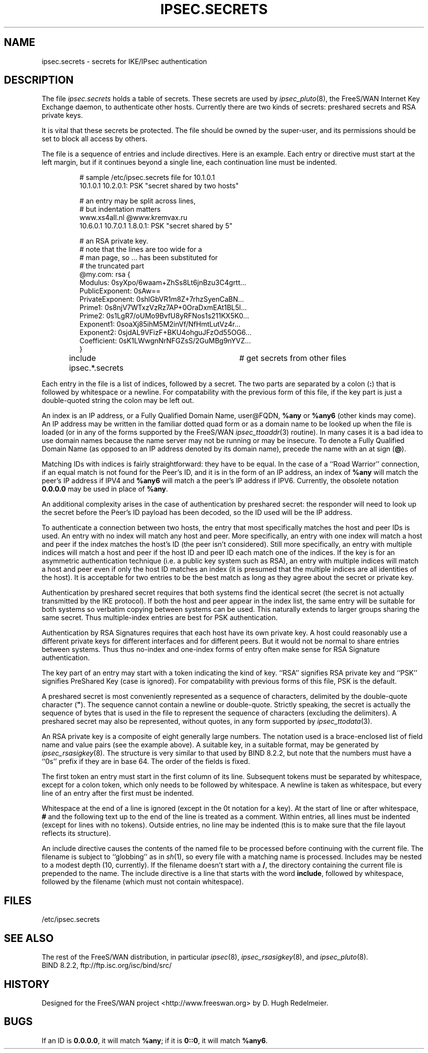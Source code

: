 .TH IPSEC.SECRETS 5 "28 March 1999"
.SH NAME
ipsec.secrets \- secrets for IKE/IPsec authentication
.SH DESCRIPTION
The file \fIipsec.secrets\fP holds a table of secrets.
These secrets are used by \fIipsec_pluto\fP(8), the FreeS/WAN Internet Key
Exchange daemon, to authenticate other hosts.
Currently there are two kinds of secrets: preshared secrets and
.\" the private part of DSS keys.
RSA private keys.
.LP
It is vital that these secrets be protected.  The file should be owned
by the super-user,
and its permissions should be set to block all access by others.
.LP
The file is a sequence of entries and include directives.
Here is an example.  Each entry or directive must start at the
left margin, but if it continues beyond a single line, each continuation
line must be indented.
.LP
.RS
.nf
# sample /etc/ipsec.secrets file for 10.1.0.1
10.1.0.1 10.2.0.1: PSK "secret shared by two hosts"

# an entry may be split across lines,
# but indentation matters
www.xs4all.nl @www.kremvax.ru
\ \ \ \ 10.6.0.1 10.7.0.1 1.8.0.1: PSK "secret shared by 5"

.\" # Private part of our DSS key, in base 64,
.\" # as generated by BIND 8.2.1's dnskeygen.
.\" # Since this is the default key for this host,
.\" # there is no need to specify indices.
.\" : DSS 0siMs0N/hfRoCBMXA6plPtuv58/+c=
# an RSA private key.
# note that the lines are too wide for a
# man page, so ... has been substituted for
# the truncated part
@my.com: rsa {
\ \ \ \ Modulus:\ 0syXpo/6waam+ZhSs8Lt6jnBzu3C4grtt...
\ \ \ \ PublicExponent:\ 0sAw==
\ \ \ \ PrivateExponent:\ 0shlGbVR1m8Z+7rhzSyenCaBN...
\ \ \ \ Prime1:\ 0s8njV7WTxzVzRz7AP+0OraDxmEAt1BL5l...
\ \ \ \ Prime2:\ 0s1LgR7/oUMo9BvfU8yRFNos1s211KX5K0...
\ \ \ \ Exponent1:\ 0soaXj85ihM5M2inVf/NfHmtLutVz4r...
\ \ \ \ Exponent2:\ 0sjdAL9VFizF+BKU4ohguJFzOd55OG6...
\ \ \ \ Coefficient:\ 0sK1LWwgnNrNFGZsS/2GuMBg9nYVZ...
\ \ \ \ }

include ipsec.*.secrets	# get secrets from other files
.fi
.RE
.LP
Each entry in the file is a list of indices, followed by a secret.
The two parts are separated by a colon (\fB:\fP) that is
followed by whitespace or a newline.  For compatability
with the previous form of this file, if the key part is just a
double-quoted string the colon may be left out.
.LP
An index is an IP address, or a Fully Qualified Domain Name, user@FQDN,
\fB%any\fP or \fB%any6\fP (other kinds may come).  An IP address may be written
in the familiar dotted quad form or as a domain name to be looked up
when the file is loaded
(or in any of the forms supported by the FreeS/WAN \fIipsec_ttoaddr\fP(3)
routine).  In many cases it is a bad idea to use domain names because
the name server may not be running or may be insecure.  To denote a
Fully Qualified Domain Name (as opposed to an IP address denoted by
its domain name), precede the name with an at sign (\fB@\fP).
.LP
Matching IDs with indices is fairly straightforward: they have to be
equal.  In the case of a ``Road Warrior'' connection, if an equal
match is not found for the Peer's ID, and it is in the form of an IP
address, an index of \fB%any\fP will match the peer's IP address if IPV4
and \fB%any6\fP will match a the peer's IP address if IPV6.
Currently, the obsolete notation \fB0.0.0.0\fP may be used in place of
\fB%any\fP.
.LP
An additional complexity
arises in the case of authentication by preshared secret: the
responder will need to look up the secret before the Peer's ID payload has
been decoded, so the ID used will be the IP address.
.LP
To authenticate a connection between two hosts, the entry that most
specifically matches the host and peer IDs is used.  An entry with no
index will match any host and peer.  More specifically, an entry with one index will
match a host and peer if the index matches the host's ID (the peer isn't
considered).  Still more specifically, an entry with multiple indices will match a host and
peer if the host ID and peer ID each match one of the indices.  If the key
is for an asymmetric authentication technique (i.e. a public key
system such as RSA), an entry with multiple indices will match a host
and peer even if only the host ID matches an index (it is presumed that the
multiple indices are all identities of the host).
It is acceptable for two entries to be the best match as
long as they agree about the secret or private key.
.LP
Authentication by preshared secret requires that both systems find the
identical secret (the secret is not actually transmitted by the IKE
protocol).  If both the host and peer appear in the index list, the
same entry will be suitable for both systems so verbatim copying
between systems can be used.  This naturally extends to larger groups
sharing the same secret.  Thus multiple-index entries are best for PSK
authentication.
.LP
Authentication by RSA Signatures requires that each host have its own private
key.  A host could reasonably use a different private keys
for different interfaces and for different peers.  But it would not
be normal to share entries between systems.  Thus thus no-index and
one-index forms of entry often make sense for RSA Signature authentication.
.LP
The key part of an entry may start with a token indicating the kind of
key.  ``RSA'' signifies RSA private key and ``PSK'' signifies
PreShared Key (case is ignored).  For compatability with previous
forms of this file, PSK is the default.
.LP
A preshared secret is most conveniently represented as a sequence of
characters, delimited by the double-quote
character (\fB"\fP).  The sequence cannot contain a newline or
double-quote.  Strictly speaking, the secret is actually the sequence
of bytes that is used in the file to represent the sequence of
characters (excluding the delimiters).
A preshared secret may also be represented, without quotes, in any form supported by
\fIipsec_ttodata\fP(3).
.LP
An RSA private key is a composite of eight generally large numbers.  The notation
used is a brace-enclosed list of field name and value pairs (see the example above).
A suitable key, in a suitable format, may be generated by \fIipsec_rsasigkey\fP(8).
The structure is very similar to that used by BIND 8.2.2, but note that
the numbers must have a ``0s'' prefix if they are in base 64.  The order of
the fields is fixed.
.LP
The first token an entry must start in
the first column of its line.  Subsequent tokens must be
separated by whitespace,
except for a colon token, which only needs to be followed by whitespace.
A newline is taken as whitespace, but every
line of an entry after the first must be indented.
.LP
Whitespace at the end of a line is ignored (except in the 0t
notation for a key).  At the start of line or
after whitespace, \fB#\fP and the following text up to the end of the
line is treated as a comment.  Within entries, all lines must be
indented (except for lines with no tokens).
Outside entries, no line may be indented (this is to make sure that
the file layout reflects its structure).
.LP
An include directive causes the contents of the named file to be processed
before continuing with the current file.  The filename is subject to
``globbing'' as in \fIsh\fP(1), so every file with a matching name
is processed.  Includes may be nested to a modest
depth (10, currently).  If the filename doesn't start with a \fB/\fP, the
directory containing the current file is prepended to the name.  The
include directive is a line that starts with the word \fBinclude\fP,
followed by whitespace, followed by the filename (which must not contain
whitespace).
.SH FILES
/etc/ipsec.secrets
.SH SEE ALSO
The rest of the FreeS/WAN distribution, in particular
\fIipsec\fP(8), \fIipsec_rsasigkey\fP(8), and \fIipsec_pluto\fP(8).
.br
BIND 8.2.2, ftp://ftp.isc.org/isc/bind/src/
.SH HISTORY
Designed for the FreeS/WAN project
<http://www.freeswan.org>
by D. Hugh Redelmeier.
.SH BUGS
If an ID is \fB0.0.0.0\fP, it will match \fB%any\fP;
if it is \fB0::0\fP, it will match \fB%any6\fP.
